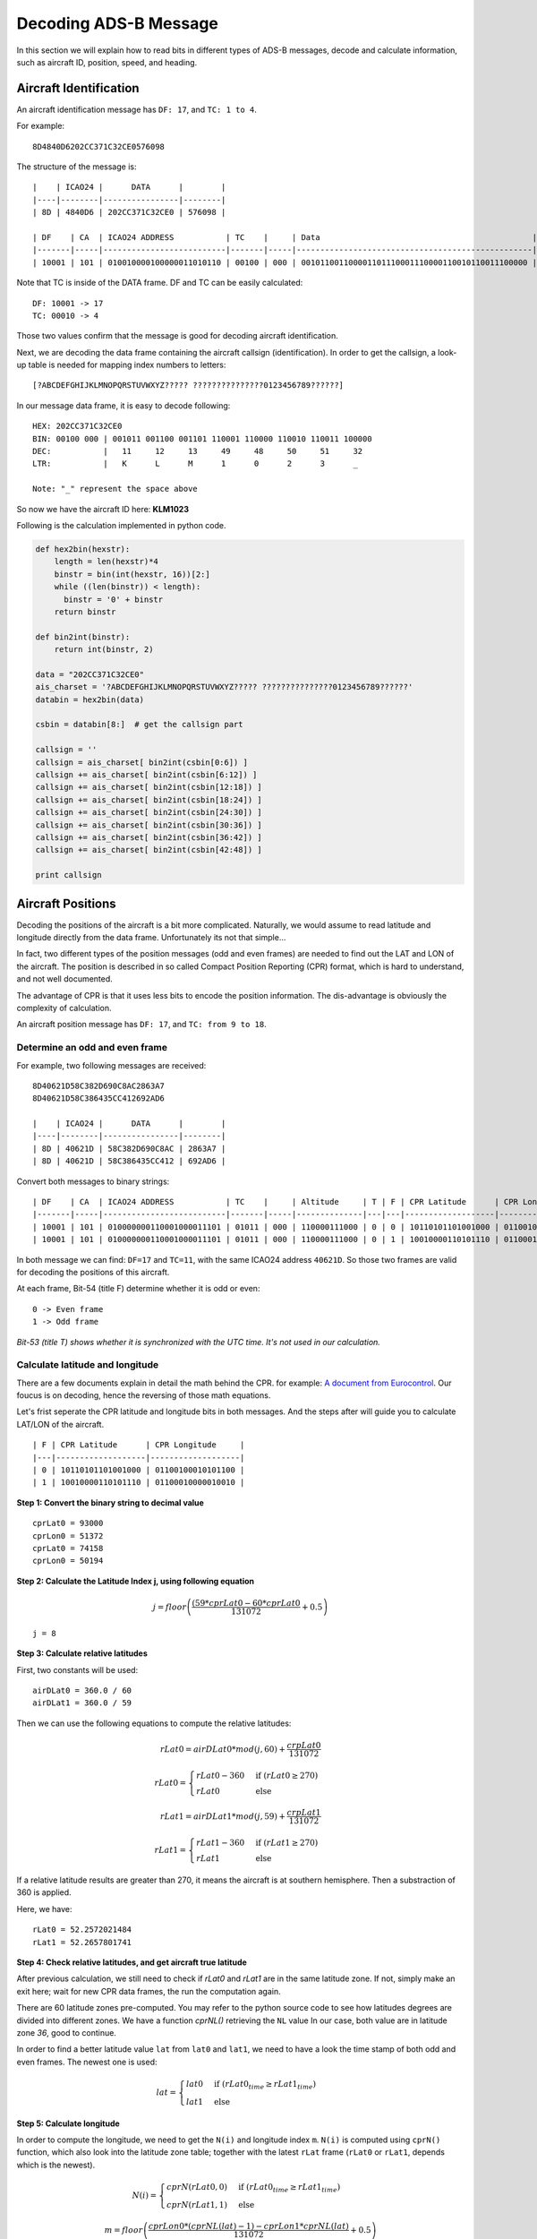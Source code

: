 Decoding ADS-B Message
======================

In this section we will explain how to read bits in different types of ADS-B messages, decode and calculate information, such as aircraft ID, position, speed, and heading.


Aircraft Identification
-----------------------

An aircraft identification message has ``DF: 17``, and ``TC: 1 to 4``. 

For example:
::

  8D4840D6202CC371C32CE0576098


The structure of the message is:
::

  |    | ICAO24 |      DATA      |        |
  |----|--------|----------------|--------|
  | 8D | 4840D6 | 202CC371C32CE0 | 576098 |

  | DF    | CA  | ICAO24 ADDRESS           | TC    |     | Data                                             |
  |-------|-----|--------------------------|-------|-----|--------------------------------------------------|--------------------------|
  | 10001 | 101 | 010010000100000011010110 | 00100 | 000 | 001011001100001101110001110000110010110011100000 | 010101110110000010011000 |


Note that TC is inside of the DATA frame. DF and TC can be easily calculated:
::

  DF: 10001 -> 17
  TC: 00010 -> 4


Those two values confirm that the message is good for decoding aircraft identification.

Next, we are decoding the data frame containing the aircraft callsign (identification). In order to get the callsign, a look-up table is needed for mapping index numbers to letters:
::

  [?ABCDEFGHIJKLMNOPQRSTUVWXYZ????? ???????????????0123456789??????]


In our message data frame, it is easy to decode following:
::

  HEX: 202CC371C32CE0
  BIN: 00100 000 | 001011 001100 001101 110001 110000 110010 110011 100000
  DEC:           |   11     12     13     49     48     50     51     32
  LTR:           |   K      L      M      1      0      2      3      _

  Note: "_" represent the space above


So now we have the aircraft ID here: **KLM1023**


Following is the calculation implemented in python code.

.. code-block:: python

  def hex2bin(hexstr):
      length = len(hexstr)*4
      binstr = bin(int(hexstr, 16))[2:]
      while ((len(binstr)) < length):
        binstr = '0' + binstr
      return binstr

  def bin2int(binstr):
      return int(binstr, 2)

  data = "202CC371C32CE0"
  ais_charset = '?ABCDEFGHIJKLMNOPQRSTUVWXYZ????? ???????????????0123456789??????'
  databin = hex2bin(data)

  csbin = databin[8:]  # get the callsign part

  callsign = ''
  callsign = ais_charset[ bin2int(csbin[0:6]) ]
  callsign += ais_charset[ bin2int(csbin[6:12]) ]
  callsign += ais_charset[ bin2int(csbin[12:18]) ]
  callsign += ais_charset[ bin2int(csbin[18:24]) ]
  callsign += ais_charset[ bin2int(csbin[24:30]) ]
  callsign += ais_charset[ bin2int(csbin[30:36]) ]
  callsign += ais_charset[ bin2int(csbin[36:42]) ]
  callsign += ais_charset[ bin2int(csbin[42:48]) ]

  print callsign


Aircraft Positions
------------------

Decoding the positions of the aircraft is a bit more complicated. Naturally, we would assume to read latitude and longitude directly from the data frame. Unfortunately its not that simple...

In fact, two different types of the position messages (odd and even frames) are needed to find out the LAT and LON of the aircraft. The position is described in so called Compact Position Reporting (CPR) format, which is hard to understand, and not well documented.

The advantage of CPR is that it uses less bits to encode the position information. The dis-advantage is obviously the complexity of calculation.


An aircraft position message has ``DF: 17``, and ``TC: from 9 to 18``. 


Determine an odd and even frame
*******************************

For example, two following messages are received:
::

  8D40621D58C382D690C8AC2863A7
  8D40621D58C386435CC412692AD6

  |    | ICAO24 |      DATA      |        |
  |----|--------|----------------|--------|
  | 8D | 40621D | 58C382D690C8AC | 2863A7 |
  | 8D | 40621D | 58C386435CC412 | 692AD6 |



Convert both messages to binary strings:
::

  | DF    | CA  | ICAO24 ADDRESS           | TC    |     | Altitude     | T | F | CPR Latitude      | CPR Longitude     |                          |
  |-------|-----|--------------------------|-------|-----|--------------|---|---|-------------------|-------------------|--------------------------|
  | 10001 | 101 | 010000000110001000011101 | 01011 | 000 | 110000111000 | 0 | 0 | 10110101101001000 | 01100100010101100 | 001010000110001110100111 |
  | 10001 | 101 | 010000000110001000011101 | 01011 | 000 | 110000111000 | 0 | 1 | 10010000110101110 | 01100010000010010 | 011010010010101011010110 |



In both message we can find: ``DF=17`` and ``TC=11``, with the same ICAO24 address ``40621D``. So those two frames are valid for decoding the positions of this aircraft.


At each frame, Bit-54 (title F) determine whether it is odd or even:
::

  0 -> Even frame
  1 -> Odd frame


*Bit-53 (title T) shows whether it is synchronized with the UTC time. It's not used in our calculation.*


Calculate latitude and longitude
********************************

There are a few documents explain in detail the math behind the CPR. for example: `A document from Eurocontrol
<http://www.eurocontrol.int/eec/gallery/content/public/document/eec/report/1995/002_Aircraft_Position_Report_using_DGPS_Mode-S.pdf>`_.
Our foucus is on decoding, hence the reversing of those math equations.

Let's frist seperate the CPR latitude and longitude bits in both messages. And the steps after will guide you to calculate LAT/LON of the aircraft.
::

  | F | CPR Latitude      | CPR Longitude     |
  |---|-------------------|-------------------|
  | 0 | 10110101101001000 | 01100100010101100 |
  | 1 | 10010000110101110 | 01100010000010010 |


**Step 1: Convert the binary string to decimal value**
::

  cprLat0 = 93000
  cprLon0 = 51372
  cprLat0 = 74158
  cprLon0 = 50194


**Step 2: Calculate the Latitude Index j, using following equation**

.. math::

  j = floor\left ( \frac{(59 * cprLat0 - 60 * cprLat0}{131072} + 0.5  \right )


::

  j = 8


**Step 3: Calculate relative latitudes**

First, two constants will be used:
::

  airDLat0 = 360.0 / 60
  airDLat1 = 360.0 / 59

Then we can use the following equations to compute the relative latitudes:

.. math::

  rLat0 = airDLat0 * mod(j, 60) + \frac{crpLat0}{131072}

.. math::

 rLat0 =
  \begin{cases}
   rLat0 -360  & \text{if } (rLat0 \geq 270) \\
   rLat0       & \text{else}
  \end{cases}

.. math::

  rLat1 = airDLat1 * mod(j, 59) + \frac{crpLat1}{131072}

.. math::

 rLat1 =
  \begin{cases}
   rLat1 -360  & \text{if } (rLat1 \geq 270) \\
   rLat1       & \text{else}
  \end{cases}

If a relative latitude results are greater than 270, it means the aircraft is at southern hemisphere. Then a substraction of 360 is applied.

Here, we have:
::

  rLat0 = 52.2572021484
  rLat1 = 52.2657801741


**Step 4: Check relative latitudes, and get aircraft true latitude**

After previous calculation, we still need to check if `rLat0` and `rLat1` are in the same latitude zone. If not, simply make an exit here; wait for new CPR data frames, the run the computation again.

There are 60 latitude zones pre-computed. You may refer to the python source code to see how latitudes degrees are divided into different zones. We have a function `cprNL()` retrieving the ``NL`` value In our case, both value are in latitude zone `36`, good to continue.

In order to find a better latitude value ``lat`` from ``lat0`` and ``lat1``, we need to have a look the time stamp of both odd and even frames. The newest one is used:

.. math::

  lat =
  \begin{cases}
   lat0     & \text{if } (rLat0_{time} \geq rLat1_{time}) \\
   lat1     & \text{else}
  \end{cases}


**Step 5: Calculate longitude**

In order to compute the longitude, we need to get the ``N(i)`` and longitude index ``m``. ``N(i)`` is computed using ``cprN()`` function, which also look into the latitude zone table; together with the latest ``rLat`` frame (``rLat0`` or ``rLat1``, depends which is the newest).

.. math::

  N(i) =
  \begin{cases}
   cprN(rLat0, 0)     & \text{if } (rLat0_{time} \geq rLat1_{time}) \\
   cprN(rLat1, 1)     & \text{else}
  \end{cases}

.. math::

  m = floor\left ( \frac{cprLon0 * (cprNL(lat)-1) - cprLon1 * cprNL(lat)}{131072} + 0.5  \right )

Before continuing compute the longitude, another fuction ``cprDLon()`` is introduction to convert the ``N(i)`` to number of degree: ``360.0 / N(i)``. longitude is then calculated:

.. math::

  lon =
  \begin{cases}
   (360.0 / N(i)) * ( Mod(m, ni) + cprLon0 / 131072)     & \text{if } (rLat0_{time} \geq rLat1_{time}) \\
   (360.0 / N(i)) * ( Mod(m, ni) + cprLon1 / 131072)     & \text{else}
  \end{cases}

So now we have both latitude and longitude of the aircraft:
::

  lat: 52.26578017412606 
  lon: 3.938912527901786


Calculate altitude
******************

Altitude of aircraft in the data frame is much easier to be computed. The bits in the altitude field (either odd or even frame) are as following:
::

  1100001 1 1000
          ^
         Q-bit

This Q-bit indicates whether the altitude can be decoded. If the value is zero, we will exit the calculation. Then the altitude value is computed from the rest of the bits. 

After removing Q-bit:
::

  N = 1100001 1000 => 1560 (in decimal)

The final altitude value will be:

.. math::

  alt = N * 25 - 1000 & \text { (ft.)}

In the example, the altitude at which aircraft is flying is:
::
  
  1560 * 25 - 1000 = 38000 ft.


The position
***************************************************************************
So finally, we have all three value (LAT/LON/ALT) of the aircraft position:
::

  LAT: 52.17578
  LON:  3.93891
  ALT: 38000 ft


Aircraft speed and heading
--------------------------

An aircraft velocity message has ``DF: 17``, ``TC: 19``.

For example, following message is received:
::

  8D40621D99454F9E0004A7715C19

  |    | ICAO24 |      DATA      |        |
  |----|--------|----------------|--------|
  | 8D | 40621D | 99454F9E0004A7 | 715C19 |

  | DF    | CA  | ICAO24 ADDRESS           | TC    | ......
  |-------|-----|--------------------------|-------|-------
  | 10001 | 101 | 010000000110001000011101 | 10011 | ......

We can confirm the DF=17 and TC=19. Good to decode the velocity. Next, let's extract the data frame:
::

  |  TC   | ST  | IC | IFR | VU  | S-EW | V-EW       | S-NS | V-NS       | V-rate sign source | TI | GHD sign   |
  |-------|-----|----|-----|-----|------|------------|------|------------|--------------------|----|------------|
  | 10011 | 001 | 0  | 1   | 000 | 1    | 0101001111 | 1    | 0011110000 | 000000000  0  1    | 00 | 1010011  1 |


There are many parameters in the the velocity message. From left to rights, the number of bits indicate the following contents:

+-------------+----------------------------------+
| No. of bits | Content                          |
+=============+==================================+
| 5           | Type code                        |
+-------------+----------------------------------+
| 3           | Subtype                          |
+-------------+----------------------------------+
| 1           | Intent change flag               |
+-------------+----------------------------------+
| 1           | IFR capability flag              |
+-------------+----------------------------------+
| 3           | Velocity uncertainty             |
+-------------+----------------------------------+
| 1           | East-West velocity sign          |
+-------------+----------------------------------+
| 10          | East-West velocity               |
+-------------+----------------------------------+
| 1           | North-South velocity sign        |
+-------------+----------------------------------+
| 10          | North-South velocity             |
+-------------+----------------------------------+
| 9           | Vertical rate                    |
+-------------+----------------------------------+
| 1           | Vertical rate sign               |
+-------------+----------------------------------+
| 1           | Vertical rate source             |
+-------------+----------------------------------+
| 2           | Turn indicator                   |
+-------------+----------------------------------+
| 7 + 1       | Geometric height difference from |
|             | barometric + sign                |
+-------------+----------------------------------+

For calculating the speed and heading we need four value, East-West Velocity ``V(ew)``, East-West Velocity Sign ``S(ew)``, North-South Velocity ``V(ns)``, North-South Velocity Sign ``S(ns)``. And pay attention on the directions (signs) in the calculation.

.. math::

  V(we) =
  \begin{cases}
   -1 * V(ew)    & \text{if } (s(ew) = 1) \\
   V(ew)         & \text{if } (s(ew) = 0)
  \end{cases}

.. math::

  V(sn) =
  \begin{cases}
   -1 * V(ns)    & \text{if } (s(ns) = 1) \\
   V(ns)         & \text{if } (s(ns) = 0)
  \end{cases}

Speed (v) and heading (h) can be computed as following:

.. math::

  v = \sqrt{V_{we}^{2} + V_{sn}^{2}}

.. math::

  h = arctan(\frac{V_{we}}{V_{sn}}) * \frac{360}{2\pi}  \quad \text{(deg)}

In case of an negative value here, we will simply add 360 degrees.

.. math::

  h = h + 360  \quad (\text{if } h < 0)

So, now we have the speed and heading of our example:
::

  V(ew): 0101001111 -> 335
  S(ew): 1
  V(ns): 0011110000 -> 240
  S(ns): 1

  V(we) = -335
  V(sn) = -240

  v = 412.0983 (kn)
  h = 234.3815 (deg)
